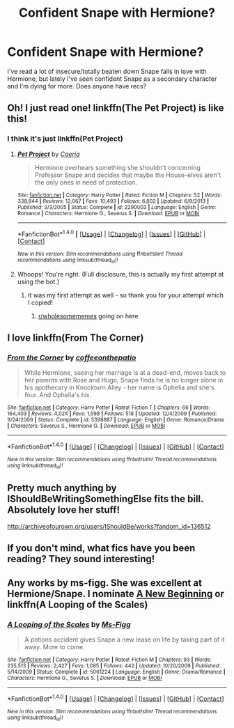 #+TITLE: Confident Snape with Hermione?

* Confident Snape with Hermione?
:PROPERTIES:
:Author: booksandthebees
:Score: 6
:DateUnix: 1496088266.0
:DateShort: 2017-May-30
:END:
I've read a lot of insecure/totally beaten down Snape falls in love with Hermione, but lately I've seen confident Snape as a secondary character and I'm dying for more. Does anyone have recs?


** Oh! I just read one! linkffn(The Pet Project) is like this!
:PROPERTIES:
:Author: Moosebrawn
:Score: 4
:DateUnix: 1496094712.0
:DateShort: 2017-May-30
:END:

*** I think it's just linkffn(Pet Project)
:PROPERTIES:
:Author: katejkatz
:Score: 1
:DateUnix: 1496101072.0
:DateShort: 2017-May-30
:END:

**** [[http://www.fanfiction.net/s/2290003/1/][*/Pet Project/*]] by [[https://www.fanfiction.net/u/426171/Caeria][/Caeria/]]

#+begin_quote
  Hermione overhears something she shouldn't concerning Professor Snape and decides that maybe the House-elves aren't the only ones in need of protection.
#+end_quote

^{/Site/: [[http://www.fanfiction.net/][fanfiction.net]] *|* /Category/: Harry Potter *|* /Rated/: Fiction M *|* /Chapters/: 52 *|* /Words/: 338,844 *|* /Reviews/: 12,067 *|* /Favs/: 10,493 *|* /Follows/: 6,802 *|* /Updated/: 6/9/2013 *|* /Published/: 3/3/2005 *|* /Status/: Complete *|* /id/: 2290003 *|* /Language/: English *|* /Genre/: Romance *|* /Characters/: Hermione G., Severus S. *|* /Download/: [[http://www.ff2ebook.com/old/ffn-bot/index.php?id=2290003&source=ff&filetype=epub][EPUB]] or [[http://www.ff2ebook.com/old/ffn-bot/index.php?id=2290003&source=ff&filetype=mobi][MOBI]]}

--------------

*FanfictionBot*^{1.4.0} *|* [[[https://github.com/tusing/reddit-ffn-bot/wiki/Usage][Usage]]] | [[[https://github.com/tusing/reddit-ffn-bot/wiki/Changelog][Changelog]]] | [[[https://github.com/tusing/reddit-ffn-bot/issues/][Issues]]] | [[[https://github.com/tusing/reddit-ffn-bot/][GitHub]]] | [[[https://www.reddit.com/message/compose?to=tusing][Contact]]]

^{/New in this version: Slim recommendations using/ ffnbot!slim! /Thread recommendations using/ linksub(thread_id)!}
:PROPERTIES:
:Author: FanfictionBot
:Score: 2
:DateUnix: 1496101116.0
:DateShort: 2017-May-30
:END:


**** Whoops! You're right. (Full disclosure, this is actually my first attempt at using the bot.)
:PROPERTIES:
:Author: Moosebrawn
:Score: 2
:DateUnix: 1496101177.0
:DateShort: 2017-May-30
:END:

***** It was my first attempt as well - so thank you for your attempt which I copied!
:PROPERTIES:
:Author: katejkatz
:Score: 2
:DateUnix: 1496101225.0
:DateShort: 2017-May-30
:END:

****** [[/r/wholesomememes][r/wholesomememes]] going on here
:PROPERTIES:
:Score: 2
:DateUnix: 1496115250.0
:DateShort: 2017-May-30
:END:


** I love linkffn(From The Corner)
:PROPERTIES:
:Author: katejkatz
:Score: 2
:DateUnix: 1496100966.0
:DateShort: 2017-May-30
:END:

*** [[http://www.fanfiction.net/s/5398887/1/][*/From the Corner/*]] by [[https://www.fanfiction.net/u/1633060/coffeeonthepatio][/coffeeonthepatio/]]

#+begin_quote
  While Hermione, seeing her marriage is at a dead-end, moves back to her parents with Rose and Hugo, Snape finds he is no longer alone in his apothecary in Knockturn Alley - her name is Ophelia and she's four. And Ophelia's his.
#+end_quote

^{/Site/: [[http://www.fanfiction.net/][fanfiction.net]] *|* /Category/: Harry Potter *|* /Rated/: Fiction T *|* /Chapters/: 66 *|* /Words/: 164,403 *|* /Reviews/: 4,024 *|* /Favs/: 1,598 *|* /Follows/: 518 *|* /Updated/: 12/4/2009 *|* /Published/: 9/24/2009 *|* /Status/: Complete *|* /id/: 5398887 *|* /Language/: English *|* /Genre/: Romance/Drama *|* /Characters/: Severus S., Hermione G. *|* /Download/: [[http://www.ff2ebook.com/old/ffn-bot/index.php?id=5398887&source=ff&filetype=epub][EPUB]] or [[http://www.ff2ebook.com/old/ffn-bot/index.php?id=5398887&source=ff&filetype=mobi][MOBI]]}

--------------

*FanfictionBot*^{1.4.0} *|* [[[https://github.com/tusing/reddit-ffn-bot/wiki/Usage][Usage]]] | [[[https://github.com/tusing/reddit-ffn-bot/wiki/Changelog][Changelog]]] | [[[https://github.com/tusing/reddit-ffn-bot/issues/][Issues]]] | [[[https://github.com/tusing/reddit-ffn-bot/][GitHub]]] | [[[https://www.reddit.com/message/compose?to=tusing][Contact]]]

^{/New in this version: Slim recommendations using/ ffnbot!slim! /Thread recommendations using/ linksub(thread_id)!}
:PROPERTIES:
:Author: FanfictionBot
:Score: 2
:DateUnix: 1496100980.0
:DateShort: 2017-May-30
:END:


** Pretty much anything by IShouldBeWritingSomethingElse fits the bill. Absolutely love her stuff!

[[http://archiveofourown.org/users/IShouldBe/works?fandom_id=136512]]
:PROPERTIES:
:Author: lemonbalm1974
:Score: 2
:DateUnix: 1496152671.0
:DateShort: 2017-May-30
:END:


** If you don't mind, what fics have you been reading? They sound interesting!
:PROPERTIES:
:Author: MagicMistoffelees
:Score: 1
:DateUnix: 1496415620.0
:DateShort: 2017-Jun-02
:END:


** Any works by ms-figg. She was excellent at Hermione/Snape. I nominate [[https://www.fanfiction.net/s/3675505/1/A-New-Beginning][A New Beginning]] or linkffn(A Looping of the Scales)
:PROPERTIES:
:Author: vagueconfusion
:Score: 1
:DateUnix: 1496619455.0
:DateShort: 2017-Jun-05
:END:

*** [[http://www.fanfiction.net/s/5061224/1/][*/A Looping of the Scales/*]] by [[https://www.fanfiction.net/u/1317626/Ms-Figg][/Ms-Figg/]]

#+begin_quote
  A potions accident gives Snape a new lease on life by taking part of it away. More to come.
#+end_quote

^{/Site/: [[http://www.fanfiction.net/][fanfiction.net]] *|* /Category/: Harry Potter *|* /Rated/: Fiction M *|* /Chapters/: 93 *|* /Words/: 235,513 *|* /Reviews/: 2,427 *|* /Favs/: 1,085 *|* /Follows/: 442 *|* /Updated/: 10/20/2009 *|* /Published/: 5/14/2009 *|* /Status/: Complete *|* /id/: 5061224 *|* /Language/: English *|* /Genre/: Drama/Romance *|* /Characters/: Hermione G., Severus S. *|* /Download/: [[http://www.ff2ebook.com/old/ffn-bot/index.php?id=5061224&source=ff&filetype=epub][EPUB]] or [[http://www.ff2ebook.com/old/ffn-bot/index.php?id=5061224&source=ff&filetype=mobi][MOBI]]}

--------------

*FanfictionBot*^{1.4.0} *|* [[[https://github.com/tusing/reddit-ffn-bot/wiki/Usage][Usage]]] | [[[https://github.com/tusing/reddit-ffn-bot/wiki/Changelog][Changelog]]] | [[[https://github.com/tusing/reddit-ffn-bot/issues/][Issues]]] | [[[https://github.com/tusing/reddit-ffn-bot/][GitHub]]] | [[[https://www.reddit.com/message/compose?to=tusing][Contact]]]

^{/New in this version: Slim recommendations using/ ffnbot!slim! /Thread recommendations using/ linksub(thread_id)!}
:PROPERTIES:
:Author: FanfictionBot
:Score: 1
:DateUnix: 1496619483.0
:DateShort: 2017-Jun-05
:END:
